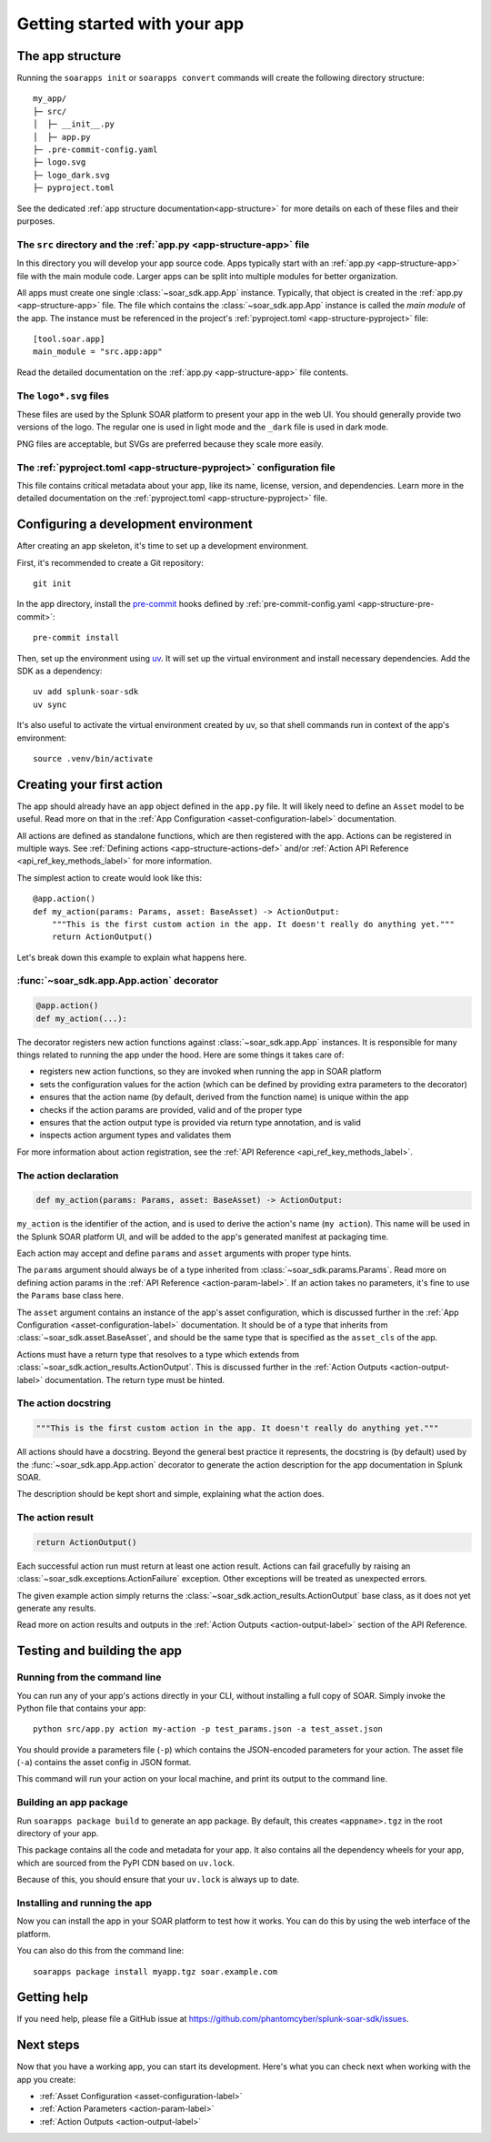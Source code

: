 Getting started with your app
=============================

.. tab-set::

    .. tab-item:: Creating a new app

        Creating a new app
        ------------------

        To create a new, empty app, simply run ``soarapps init`` in an empty directory.

        .. typer:: soar_sdk.cli.cli.app:init
            :prog: soarapps init
            :width: 80
            :preferred: text

        This will interactively create the basic directory structure for your app, which you can open in your editor of choice.

        See :ref:`The app structure <local_app_structure>` below for more information about the files created.

    .. tab-item:: Migrating an existing app

        Migrating an existing app
        -------------------------

        To migrate an existing app, ``myapp``, that was written in the old ``BaseConnector`` framework, run ``soarapps convert myapp``.

        .. typer:: soar_sdk.cli.cli.app:convert
            :prog: soarapps convert
            :width: 80
            :preferred: text

        This will create a new SDK app, migrating the following aspects of your existing app:

        - Asset configuration parameters
        - Action names, descriptions, and other metadata
        - Action parameters and outputs

        You will need to re-implement the code for each of your actions yourself.

        Automatic migration is not yet supported for the following features, and you will need to migrate these yourself:

        - Custom views
        - Webhook handlers
        - Custom REST handlers (must be converted to webhooks, as the SDK does not support Custom REST)
        - Initialization code
        - Action summaries

.. _local_app_structure:

The app structure
-----------------

Running the ``soarapps init`` or ``soarapps convert`` commands will create the following directory structure::

    my_app/
    ├─ src/
    │  ├─ __init__.py
    │  ├─ app.py
    ├─ .pre-commit-config.yaml
    ├─ logo.svg
    ├─ logo_dark.svg
    ├─ pyproject.toml

See the dedicated :ref:`app structure documentation<app-structure>` for more details on each of these files and their purposes.

The ``src`` directory and the :ref:`app.py <app-structure-app>` file
~~~~~~~~~~~~~~~~~~~~~~~~~~~~~~~~~~~~~~~~~~~~~~~~~~~~~~~~~~~~~~~~~~~~

In this directory you will develop your app source code. Apps typically start with an :ref:`app.py <app-structure-app>` file with the main module code. Larger apps can be split into multiple modules for better organization.

All apps must create one single :class:`~soar_sdk.app.App` instance. Typically, that object is created in the :ref:`app.py <app-structure-app>` file. The file which contains the :class:`~soar_sdk.app.App` instance is called the *main module* of the app. The instance must be referenced in the project's :ref:`pyproject.toml <app-structure-pyproject>` file::

    [tool.soar.app]
    main_module = "src.app:app"

Read the detailed documentation on the :ref:`app.py <app-structure-app>` file contents.

The ``logo*.svg`` files
~~~~~~~~~~~~~~~~~~~~~~~

These files are used by the Splunk SOAR platform to present your app in the web UI. You should generally provide two versions of the logo. The regular one is used in light mode and the ``_dark`` file is used in dark mode.

PNG files are acceptable, but SVGs are preferred because they scale more easily.

The :ref:`pyproject.toml <app-structure-pyproject>` configuration file
~~~~~~~~~~~~~~~~~~~~~~~~~~~~~~~~~~~~~~~~~~~~~~~~~~~~~~~~~~~~~~~~~~~~~~

This file contains critical metadata about your app, like its name, license, version, and dependencies.
Learn more in the detailed documentation on the :ref:`pyproject.toml <app-structure-pyproject>` file.

.. _configuring-dev-env:

Configuring a development environment
--------------------------------------

After creating an app skeleton, it's time to set up a development environment.

First, it's recommended to create a Git repository::

    git init

In the app directory, install the `pre-commit <https://pre-commit.com/>`_ hooks defined by :ref:`pre-commit-config.yaml <app-structure-pre-commit>`::

    pre-commit install

Then, set up the environment using `uv <https://docs.astral.sh/uv/>`_. It will set up the virtual environment and install necessary dependencies. Add the SDK as a dependency::

    uv add splunk-soar-sdk
    uv sync

It's also useful to activate the virtual environment created by uv, so that shell commands run in context of the app's environment::

    source .venv/bin/activate

Creating your first action
---------------------------

The app should already have an ``app`` object defined in the ``app.py`` file. It will likely need to define an ``Asset`` model to be useful. Read more on that in the :ref:`App Configuration <asset-configuration-label>` documentation.

All actions are defined as standalone functions, which are then registered with the app.
Actions can be registered in multiple ways. See :ref:`Defining actions <app-structure-actions-def>` and/or :ref:`Action API Reference <api_ref_key_methods_label>` for more information.

The simplest action to create would look like this::

    @app.action()
    def my_action(params: Params, asset: BaseAsset) -> ActionOutput:
        """This is the first custom action in the app. It doesn't really do anything yet."""
        return ActionOutput()

Let's break down this example to explain what happens here.

:func:`~soar_sdk.app.App.action` decorator
~~~~~~~~~~~~~~~~~~~~~~~~~~~~~~~~~~~~~~~~~~

.. code-block:: python

    @app.action()
    def my_action(...):

The decorator registers new action functions against :class:`~soar_sdk.app.App` instances. It is responsible for many things related to running the app under the hood. Here are some things it takes care of:

- registers new action functions, so they are invoked when running the app in SOAR platform
- sets the configuration values for the action (which can be defined by providing extra parameters to the decorator)
- ensures that the action name (by default, derived from the function name) is unique within the app
- checks if the action params are provided, valid and of the proper type
- ensures that the action output type is provided via return type annotation, and is valid
- inspects action argument types and validates them

For more information about action registration, see the :ref:`API Reference <api_ref_key_methods_label>`.

The action declaration
~~~~~~~~~~~~~~~~~~~~~~

.. code-block:: python

    def my_action(params: Params, asset: BaseAsset) -> ActionOutput:

``my_action`` is the identifier of the action, and is used to derive the action's name (``my action``). This name will be used in the Splunk SOAR platform UI, and will be added to the app's generated manifest at packaging time.

Each action may accept and define ``params`` and ``asset`` arguments with proper type hints.

The ``params`` argument should always be of a type inherited from :class:`~soar_sdk.params.Params`. Read more on defining action params in the :ref:`API Reference <action-param-label>`. If an action takes no parameters, it's fine to use the ``Params`` base class here.

The ``asset`` argument contains an instance of the app's asset configuration, which is discussed further in the :ref:`App Configuration <asset-configuration-label>` documentation. It should be of a type that inherits from :class:`~soar_sdk.asset.BaseAsset`, and should be the same type that is specified as the ``asset_cls`` of the app.

Actions must have a return type that resolves to a type which extends from :class:`~soar_sdk.action_results.ActionOutput`. This is discussed further in the :ref:`Action Outputs <action-output-label>` documentation. The return type must be hinted.

.. seealso::

    For more advanced use cases, an action's return type can be a ``Coroutine`` that resolves to an :class:`~soar_sdk.action_results.ActionOutput`; or a ``list``, ``Iterator`` or ``AsyncGenerator`` that yields multiple :class:`~soar_sdk.action_results.ActionOutput` objects.

The action docstring
~~~~~~~~~~~~~~~~~~~~

.. code-block:: python

        """This is the first custom action in the app. It doesn't really do anything yet."""

All actions should have a docstring. Beyond the general best practice it represents, the docstring is (by default) used by the :func:`~soar_sdk.app.App.action` decorator to generate the action description for the app documentation in Splunk SOAR.

The description should be kept short and simple, explaining what the action does.

The action result
~~~~~~~~~~~~~~~~~

.. code-block:: python

        return ActionOutput()

Each successful action run must return at least one action result.
Actions can fail gracefully by raising an :class:`~soar_sdk.exceptions.ActionFailure` exception. Other exceptions will be treated as unexpected errors.

The given example action simply returns the :class:`~soar_sdk.action_results.ActionOutput` base class, as it does not yet generate any results.

Read more on action results and outputs in the :ref:`Action Outputs <action-output-label>` section of the API Reference.

.. _testing-and-building-app:

Testing and building the app
----------------------------

Running from the command line
~~~~~~~~~~~~~~~~~~~~~~~~~~~~~

You can run any of your app's actions directly in your CLI, without installing a full copy of SOAR. Simply invoke the Python file that contains your app::

    python src/app.py action my-action -p test_params.json -a test_asset.json

You should provide a parameters file (``-p``) which contains the JSON-encoded parameters for your action. The asset file (``-a``) contains the asset config in JSON format.

This command will run your action on your local machine, and print its output to the command line.

Building an app package
~~~~~~~~~~~~~~~~~~~~~~~

Run ``soarapps package build`` to generate an app package. By default, this creates ``<appname>.tgz`` in the root directory of your app.

This package contains all the code and metadata for your app. It also contains all the dependency wheels for your app, which are sourced from the PyPI CDN based on ``uv.lock``.

Because of this, you should ensure that your ``uv.lock`` is always up to date.

Installing and running the app
~~~~~~~~~~~~~~~~~~~~~~~~~~~~~~

Now you can install the app in your SOAR platform to test how it works. You can do this by using the web interface of the platform.

You can also do this from the command line::

    soarapps package install myapp.tgz soar.example.com

Getting help
------------

If you need help, please file a GitHub issue at https://github.com/phantomcyber/splunk-soar-sdk/issues.

Next steps
----------

Now that you have a working app, you can start its development. Here's what you can check next when working with the app you create:

- :ref:`Asset Configuration <asset-configuration-label>`
- :ref:`Action Parameters <action-param-label>`
- :ref:`Action Outputs <action-output-label>`

